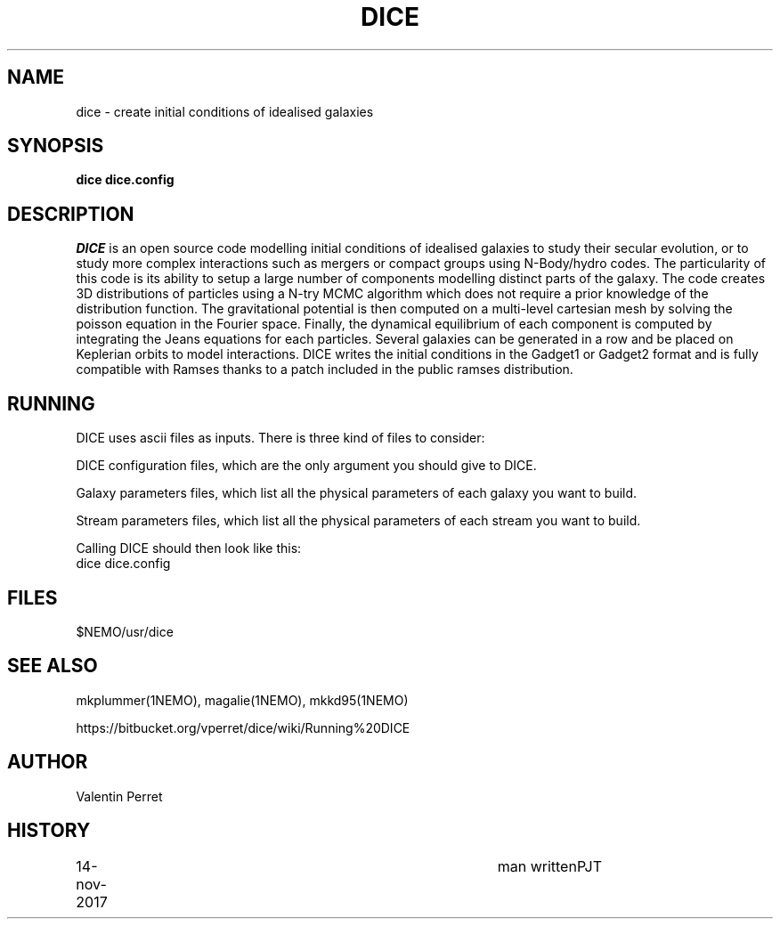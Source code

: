 .TH DICE 1NEMO "14 November 2017"
.SH NAME
dice \-  create initial conditions of idealised galaxies
.SH SYNOPSIS
\fBdice dice.config\fP 
.SH DESCRIPTION
\fIDICE\fP
is an open source code modelling initial conditions of idealised
galaxies to study their secular evolution, or to study more complex
interactions such as mergers or compact groups using N-Body/hydro
codes. The particularity of this code is its ability to setup a large
number of components modelling distinct parts of the galaxy. The code
creates 3D distributions of particles using a N-try MCMC algorithm
which does not require a prior knowledge of the distribution
function. The gravitational potential is then computed on a
multi-level cartesian mesh by solving the poisson equation in the
Fourier space. Finally, the dynamical equilibrium of each component is
computed by integrating the Jeans equations for each
particles. Several galaxies can be generated in a row and be placed on
Keplerian orbits to model interactions. DICE writes the initial
conditions in the Gadget1 or Gadget2 format and is fully compatible
with Ramses thanks to a patch included in the public ramses
distribution.
.SH RUNNING
DICE uses ascii files as inputs. There is three kind of files to consider:
.PP
DICE configuration files, which are the only argument you should give to DICE.
.PP
Galaxy parameters files, which list all the physical parameters of each galaxy you want to build.
.PP
Stream parameters files, which list all the physical parameters of each stream you want to build.
.PP
Calling DICE should then look like this:
.nf
    dice dice.config
.fi
.SH FILES
$NEMO/usr/dice
.SH SEE ALSO
mkplummer(1NEMO), magalie(1NEMO), mkkd95(1NEMO)
.PP
https://bitbucket.org/vperret/dice/wiki/Running%20DICE
.fi
.SH AUTHOR
Valentin Perret 
.SH HISTORY
.nf
.ta +1i +4i
14-nov-2017	man written	PJT
.fi
